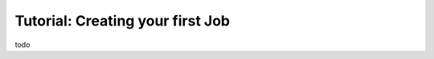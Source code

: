Tutorial: Creating your first Job
============================================================

todo
